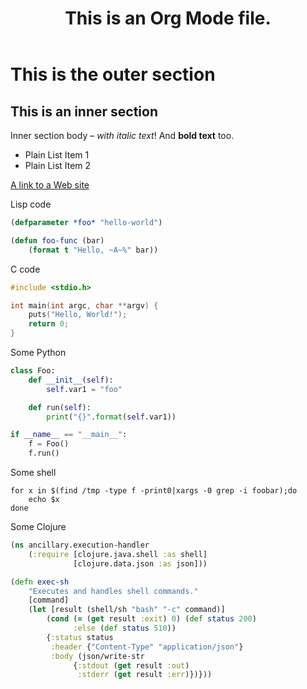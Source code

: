 #+TITLE: This is an Org Mode file.
* This is the outer section
** This is an inner section
   Inner section body -- /with italic text/!  And *bold text* too.
   - Plain List Item 1
   - Plain List Item 2
   [[http://eigenhombre.com][A link to a Web site]]

   Lisp code
   #+BEGIN_SRC lisp
   (defparameter *foo* "hello-world")

   (defun foo-func (bar)
       (format t "Hello, ~A~%" bar))
   #+END_SRC

   C code
   #+BEGIN_SRC c
   #include <stdio.h>

   int main(int argc, char **argv) {
       puts("Hello, World!");
       return 0;
   }
   #+END_SRC

   Some Python
   #+BEGIN_SRC python
   class Foo:
       def __init__(self):
           self.var1 = "foo"

       def run(self):
           print("{}".format(self.var1))

   if __name__ == "__main__":
       f = Foo()
       f.run()
   #+END_SRC

   Some shell
   #+BEGIN_SRC shell
   for x in $(find /tmp -type f -print0|xargs -0 grep -i foobar);do
       echo $x
   done
   #+END_SRC

   Some Clojure
   #+BEGIN_SRC clojure
   (ns ancillary.execution-handler
       (:require [clojure.java.shell :as shell]
                 [clojure.data.json :as json]))

   (defn exec-sh
       "Executes and handles shell commands."
       [command]
       (let [result (shell/sh "bash" "-c" command)]
           (cond (= (get result :exit) 0) (def status 200)
                 :else (def status 510))
           {:status status
            :header {"Content-Type" "application/json"}
            :body (json/write-str
                 {:stdout (get result :out)
                  :stderr (get result :err)})}))
   #+END_SRC
